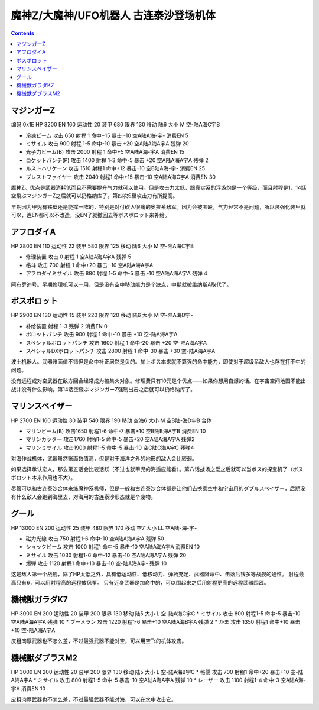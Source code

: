 .. _MazingerZUnits:

魔神Z/大魔神/UFO机器人 古连泰沙登场机体
=========================================

.. contents::

----------------------
マジンガーZ
----------------------

编码 0x1E HP 3200 EN 160 运动性 20 装甲 680 限界 130 移动 陆6 大小 M 空-陆A海C宇B 

* 冷凍ビーム 攻击 650 射程 1 命中+15 暴击 -10 空A陆A海-宇- 消费EN 5 
* ミサイル   攻击 900 射程 1-5 命中-10 暴击 +20 空A陆A海A宇A 残弹 20
* 光子力ビーム(B) 攻击 2000 射程 1 命中+5  空A陆A海-宇A 消费EN 15
* ロケットパンチ(P) 攻击 1400 射程 1-3 命中-5 暴击 +20 空A陆A海A宇A 残弹 2
* ルストハリケーン 攻击 1510 射程1	命中+12	暴击-10	空B陆A海-宇- 消费EN 25 
* ブレストファイヤー 攻击 2040 射程1 命中+15 暴击-10 空A陆A海C宇A 消费EN 30

魔神Z。优点是武器消耗低而且不需要提升气力就可以使用。但是攻击力太低，跟真实系的浮游炮是一个等级，而且射程是1，14話空飛ぶマジンガーZ之后就可以扔格纳库了。第四次S里攻击力有所提高。

早期因为甲児有铁壁还是能撑一阵的，特别是对付砍人很痛的奥拉系敌军。因为会被围殴，气力经常不是问题，所以装强化装甲就可以，连EN都可以不改造，没EN了就撤回去等ボスボロット来补给。

----------------------
アフロダイA
----------------------


HP 2800 EN 110 运动性 22 装甲 580 限界 125 移动 陆6 大小 M 空-陆A海C宇B 

* 修理装置 攻击 0 射程 1  空A陆A海A宇A 残弹 5 
* 格斗	攻击 700 射程 1 命中+20 暴击 -10 空A陆A海A宇A 
* アフロダイミサイル 攻击 880 射程 1-5 命中-5 暴击 -10 空A陆A海A宇A 残弹 4 

阿布罗迪号。早期修理机可以一用，但是没有空中移动能力是个缺点，中期就被维纳斯A取代了。

----------------------
ボスボロット
----------------------

HP 2900 EN 130 运动性 15 装甲 220 限界 120 移动 陆6 大小 M 空-陆A海D宇- 

* 补给装置	射程 1-3 残弹 2 消费EN 0 
* ボロットパンチ	攻击 900 射程 1 命中-10 暴击 +10 空-陆A海A宇A 
* スペシャルボロットパンチ 攻击 1600 射程 1 命中-20 暴击 +20 空-陆A海A宇A 
* スペシャルDXボロットパンチ 攻击 2800 射程 1 命中-30 暴击 +30 空-陆A海A宇A

波士机器人。武器账面值不错但是命中补正居然是负的。加上ボス本来就不算强的命中能力，即使对于超级系敌人也存在打不中的问题。

没有远程或对空武器在敌方回合经常成为被集火对象。修理费只有10元是个优点——如果你想用自爆的话。在宇宙空间地图不能出战并没有什么影响，第14话空飛ぶマジンガーZ强制出击之后就可以扔格纳库了。

----------------------
マリンスペイザー
----------------------

HP 2700 EN 160 运动性 30 装甲 540 限界 190 移动 空海6 大小 M 空B陆-海D宇B 合体

* マリンビーム(B) 攻击1650 射程1-6 命中-7 暴击+10	空B陆B海A宇B 消费EN 10
* マリンカッター 攻击1760 射程1-5 命中-5 暴击+20	空A陆A海A宇A 残弹2
* マリンミサイル 攻击1900 射程1-5 命中-5 暴击-10	空C陆C海A宇C 残弹4

对海作战机体，武器虽然账面数值高，但是对于海洋之外的地形的敌人会比较弱。

如果选择承认恋人，那么第五话会比较活跃（不过也就甲児的海适应能看）。第八话战场之爱之后就可以当ボス的探宝机了（ボスボロット本来作用也不大）。

尽管可以和古连泰沙合体来练魔神系机师，但是一般和古连泰沙合体都是让他们去换乘空中和宇宙用的ダブルスペイザー，后期没有什么敌人会跑到海里去，对海用的古连泰沙形态就是个废物。

----------------------
グール
----------------------

HP 13000 EN 200 运动性 25 装甲 480 限界 170 移动 空7 大小 LL 空A陆-海-宇- 

* 磁力光線 攻击 750 射程1-6 命中-10 空A陆A海A宇A 残弹 50
* ショックビーム 攻击 1000 射程1 命中-5 暴击-10 空A陆A海A宇A 消费EN 10
* ミサイル 攻击 1030 射程1-6 命中-12 暴击-10  空A陆A海A宇A 残弹 20
* 爆弾 攻击 1120 射程1 命中+10 暴击-10  空-陆A海A宇- 残弹 10

这是敌人第一个战舰，除了HP太低之外，具有低运动性、低移动力、弹药充足、武器降命中、击落后钱多等战舰的通性。
射程最高只有6，可以用射程高的远程放风筝。
只有近身武器是加命中的，可以围起来之后用射程更高的远程武器围殴。

----------------------
機械獣ガラダK7
----------------------

HP 3000 EN 200 运动性 20 装甲 200 限界 130 移动 陆5 大小 L 空-陆A海C宇C
* ミサイル 攻击 800 射程1-5 命中-5 暴击-10  空A陆A海A宇A 残弹 10
* ブーメラン 攻击 1220 射程1-6 暴击+10  空A陆A海B宇A 残弹 2
* かま 攻击 1350 射程1  命中+10 暴击+10  空-陆A海A宇A 

皮粗肉厚武器也不怎么差，不过最强武器不能对空，可以用空飞的机体攻击。

----------------------
機械獣ダブラスM2
----------------------

HP 3000 EN 200 运动性 20 装甲 200 限界 130 移动 陆5 大小 L 空-陆A海B宇C
* 格闘 攻击 700 射程1  命中+20 暴击+10  空-陆A海A宇A 
* ミサイル 攻击 800 射程1-5 命中-5 暴击-10  空A陆A海A宇A 残弹 10
* レーザー 攻击 1100 射程1-4 命中-3 空A陆A海-宇A 消费EN 10

皮粗肉厚武器也不怎么差，不过最强武器不能对海，可以在水中攻击它。